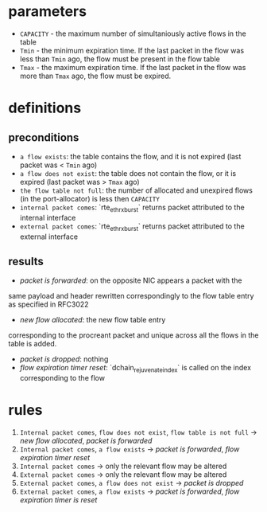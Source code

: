 * parameters
- ~CAPACITY~ - the maximum number of simultaniously active flows in the table
- ~Tmin~ - the minimum expiration time. If the last packet in the flow was less
  than ~Tmin~ ago, the flow must be present in the flow table
- ~Tmax~ - the maximum expiration time. If the last packet in the flow was more
  than ~Tmax~ ago, the flow must be expired.

* definitions
** preconditions
  - =a flow exists=: the table contains the flow, and it is not expired (last
    packet was < ~Tmin~ ago)
  - =a flow does not exist=: the table does not contain the flow, or it is
    expired (last packet was > ~Tmax~ ago)
  - =the flow table not full=: the number of allocated and unexpired flows (in the
    port-allocator) is less then ~CAPACITY~
  - =internal packet comes=: `rte_eth_rx_burst` returns packet attributed to the
    internal interface
  - =external packet comes=: `rte_eth_rx_burst` returns packet attributed to the
    external interface
** results
  - /packet is forwarded/: on the opposite NIC appears a packet with the
  same payload and header rewritten correspondingly to the flow table entry as
  specified in RFC3022
  - /new flow allocated/: the new flow table entry
  corresponding to the procreant packet and unique across all the flows in the
  table is added.
  - /packet is dropped/: nothing
  - /flow expiration timer reset/: `dchain_rejuvenate_index` is called on the
    index corresponding to the flow

* rules
1. =Internal packet comes=, =flow does not exist=, =flow table is not full= ->
   /new flow allocated/, /packet is forwarded/
2. =Internal packet comes=, =a flow exists= -> /packet is forwarded/, /flow expiration timer reset/
3. =Internal packet comes= -> only the relevant flow may be altered
3. =External packet comes= -> only the relevant flow may be altered
4. =External packet comes=, =a flow does not exist= -> /packet is dropped/
5. =External packet comes=, =a flow exists= -> /packet is forwarded/, /flow expiration timer is reset/

